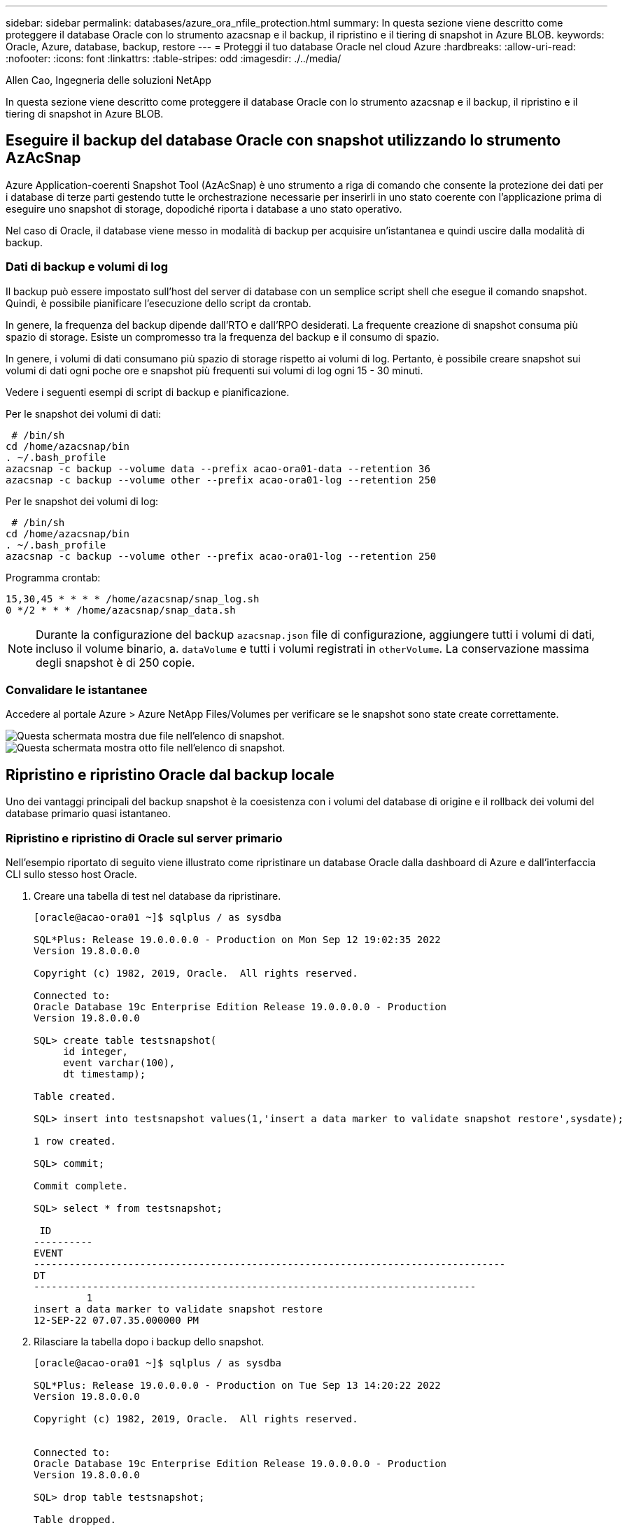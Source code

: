 ---
sidebar: sidebar 
permalink: databases/azure_ora_nfile_protection.html 
summary: In questa sezione viene descritto come proteggere il database Oracle con lo strumento azacsnap e il backup, il ripristino e il tiering di snapshot in Azure BLOB. 
keywords: Oracle, Azure, database, backup, restore 
---
= Proteggi il tuo database Oracle nel cloud Azure
:hardbreaks:
:allow-uri-read: 
:nofooter: 
:icons: font
:linkattrs: 
:table-stripes: odd
:imagesdir: ./../media/


Allen Cao, Ingegneria delle soluzioni NetApp

[role="lead"]
In questa sezione viene descritto come proteggere il database Oracle con lo strumento azacsnap e il backup, il ripristino e il tiering di snapshot in Azure BLOB.



== Eseguire il backup del database Oracle con snapshot utilizzando lo strumento AzAcSnap

Azure Application-coerenti Snapshot Tool (AzAcSnap) è uno strumento a riga di comando che consente la protezione dei dati per i database di terze parti gestendo tutte le orchestrazione necessarie per inserirli in uno stato coerente con l'applicazione prima di eseguire uno snapshot di storage, dopodiché riporta i database a uno stato operativo.

Nel caso di Oracle, il database viene messo in modalità di backup per acquisire un'istantanea e quindi uscire dalla modalità di backup.



=== Dati di backup e volumi di log

Il backup può essere impostato sull'host del server di database con un semplice script shell che esegue il comando snapshot. Quindi, è possibile pianificare l'esecuzione dello script da crontab.

In genere, la frequenza del backup dipende dall'RTO e dall'RPO desiderati. La frequente creazione di snapshot consuma più spazio di storage. Esiste un compromesso tra la frequenza del backup e il consumo di spazio.

In genere, i volumi di dati consumano più spazio di storage rispetto ai volumi di log. Pertanto, è possibile creare snapshot sui volumi di dati ogni poche ore e snapshot più frequenti sui volumi di log ogni 15 - 30 minuti.

Vedere i seguenti esempi di script di backup e pianificazione.

Per le snapshot dei volumi di dati:

[source, cli]
----
 # /bin/sh
cd /home/azacsnap/bin
. ~/.bash_profile
azacsnap -c backup --volume data --prefix acao-ora01-data --retention 36
azacsnap -c backup --volume other --prefix acao-ora01-log --retention 250
----
Per le snapshot dei volumi di log:

[source, cli]
----
 # /bin/sh
cd /home/azacsnap/bin
. ~/.bash_profile
azacsnap -c backup --volume other --prefix acao-ora01-log --retention 250
----
Programma crontab:

[listing]
----
15,30,45 * * * * /home/azacsnap/snap_log.sh
0 */2 * * * /home/azacsnap/snap_data.sh
----

NOTE: Durante la configurazione del backup `azacsnap.json` file di configurazione, aggiungere tutti i volumi di dati, incluso il volume binario, a. `dataVolume` e tutti i volumi registrati in `otherVolume`. La conservazione massima degli snapshot è di 250 copie.



=== Convalidare le istantanee

Accedere al portale Azure > Azure NetApp Files/Volumes per verificare se le snapshot sono state create correttamente.

image::db_ora_azure_anf_snap_01.PNG[Questa schermata mostra due file nell'elenco di snapshot.]

image::db_ora_azure_anf_snap_02.PNG[Questa schermata mostra otto file nell'elenco di snapshot.]



== Ripristino e ripristino Oracle dal backup locale

Uno dei vantaggi principali del backup snapshot è la coesistenza con i volumi del database di origine e il rollback dei volumi del database primario quasi istantaneo.



=== Ripristino e ripristino di Oracle sul server primario

Nell'esempio riportato di seguito viene illustrato come ripristinare un database Oracle dalla dashboard di Azure e dall'interfaccia CLI sullo stesso host Oracle.

. Creare una tabella di test nel database da ripristinare.
+
[listing]
----
[oracle@acao-ora01 ~]$ sqlplus / as sysdba

SQL*Plus: Release 19.0.0.0.0 - Production on Mon Sep 12 19:02:35 2022
Version 19.8.0.0.0

Copyright (c) 1982, 2019, Oracle.  All rights reserved.

Connected to:
Oracle Database 19c Enterprise Edition Release 19.0.0.0.0 - Production
Version 19.8.0.0.0

SQL> create table testsnapshot(
     id integer,
     event varchar(100),
     dt timestamp);

Table created.

SQL> insert into testsnapshot values(1,'insert a data marker to validate snapshot restore',sysdate);

1 row created.

SQL> commit;

Commit complete.

SQL> select * from testsnapshot;

 ID
----------
EVENT
--------------------------------------------------------------------------------
DT
---------------------------------------------------------------------------
         1
insert a data marker to validate snapshot restore
12-SEP-22 07.07.35.000000 PM
----
. Rilasciare la tabella dopo i backup dello snapshot.
+
[listing]
----
[oracle@acao-ora01 ~]$ sqlplus / as sysdba

SQL*Plus: Release 19.0.0.0.0 - Production on Tue Sep 13 14:20:22 2022
Version 19.8.0.0.0

Copyright (c) 1982, 2019, Oracle.  All rights reserved.


Connected to:
Oracle Database 19c Enterprise Edition Release 19.0.0.0.0 - Production
Version 19.8.0.0.0

SQL> drop table testsnapshot;

Table dropped.

SQL> select * from testsnapshot;
select * from testsnapshot
              *
ERROR at line 1:
ORA-00942: table or view does not exist

SQL> shutdown immediate;
Database closed.
Database dismounted.
ORACLE instance shut down.
SQL> exit
Disconnected from Oracle Database 19c Enterprise Edition Release 19.0.0.0.0 - Production
Version 19.8.0.0.0
----
. Dalla dashboard di Azure NetApp Files, ripristinare il volume di registro all'ultimo snapshot disponibile. Scegliere *Volume di revert*.
+
image::db_ora_azure_anf_restore_01.PNG[Questa schermata mostra il metodo di revversion dello snapshot per i volumi nel dashboard ANF.]

. Confermare il volume di revert e fare clic su *Ripristina* per completare la reversione del volume all'ultimo backup disponibile.
+
image::db_ora_azure_anf_restore_02.PNG[Il messaggio "are you sure you want to do this?" (sei sicuro di voler eseguire questa operazione?) pagina per la revisione dello snapshot.]

. Ripetere la stessa procedura per il volume di dati e assicurarsi che il backup contenga la tabella da ripristinare.
+
image::db_ora_azure_anf_restore_03.PNG[Questa schermata mostra il metodo di revversion dello snapshot per i volumi di dati nel dashboard ANF.]

. Confermare nuovamente la reversione del volume e fare clic su "Ripristina".
+
image::db_ora_azure_anf_restore_04.PNG[Il messaggio "are you sure you want to do this?" (sei sicuro di voler eseguire questa operazione?) pagina per la revisione delle snapshot del volume di dati.]

. Sincronizzare nuovamente i file di controllo se si dispone di più copie e sostituire il vecchio file di controllo con l'ultima copia disponibile.
+
[listing]
----
[oracle@acao-ora01 ~]$ mv /u02/oradata/ORATST/control01.ctl /u02/oradata/ORATST/control01.ctl.bk
[oracle@acao-ora01 ~]$ cp /u03/orareco/ORATST/control02.ctl /u02/oradata/ORATST/control01.ctl
----
. Accedere alla macchina virtuale del server Oracle ed eseguire il ripristino del database con sqlplus.
+
[listing]
----
[oracle@acao-ora01 ~]$ sqlplus / as sysdba

SQL*Plus: Release 19.0.0.0.0 - Production on Tue Sep 13 15:10:17 2022
Version 19.8.0.0.0

Copyright (c) 1982, 2019, Oracle.  All rights reserved.

Connected to an idle instance.

SQL> startup mount;
ORACLE instance started.

Total System Global Area 6442448984 bytes
Fixed Size                  8910936 bytes
Variable Size            1090519040 bytes
Database Buffers         5335154688 bytes
Redo Buffers                7864320 bytes
Database mounted.
SQL> recover database using backup controlfile until cancel;
ORA-00279: change 3188523 generated at 09/13/2022 10:00:09 needed for thread 1
ORA-00289: suggestion :
/u03/orareco/ORATST/archivelog/2022_09_13/o1_mf_1_43__22rnjq9q_.arc
ORA-00280: change 3188523 for thread 1 is in sequence #43

Specify log: {<RET>=suggested | filename | AUTO | CANCEL}

ORA-00279: change 3188862 generated at 09/13/2022 10:01:20 needed for thread 1
ORA-00289: suggestion :
/u03/orareco/ORATST/archivelog/2022_09_13/o1_mf_1_44__29f2lgb5_.arc
ORA-00280: change 3188862 for thread 1 is in sequence #44
ORA-00278: log file
'/u03/orareco/ORATST/archivelog/2022_09_13/o1_mf_1_43__22rnjq9q_.arc' no longer
needed for this recovery

Specify log: {<RET>=suggested | filename | AUTO | CANCEL}

ORA-00279: change 3193117 generated at 09/13/2022 12:00:08 needed for thread 1
ORA-00289: suggestion :
/u03/orareco/ORATST/archivelog/2022_09_13/o1_mf_1_45__29h6qqyw_.arc
ORA-00280: change 3193117 for thread 1 is in sequence #45
ORA-00278: log file
'/u03/orareco/ORATST/archivelog/2022_09_13/o1_mf_1_44__29f2lgb5_.arc' no longer
needed for this recovery

Specify log: {<RET>=suggested | filename | AUTO | CANCEL}

ORA-00279: change 3193440 generated at 09/13/2022 12:01:20 needed for thread 1
ORA-00289: suggestion :
/u03/orareco/ORATST/archivelog/2022_09_13/o1_mf_1_46_%u_.arc
ORA-00280: change 3193440 for thread 1 is in sequence #46
ORA-00278: log file
'/u03/orareco/ORATST/archivelog/2022_09_13/o1_mf_1_45__29h6qqyw_.arc' no longer
needed for this recovery

Specify log: {<RET>=suggested | filename | AUTO | CANCEL}
cancel
Media recovery cancelled.
SQL> alter database open resetlogs;

Database altered.

SQL> select * from testsnapshot;

  ID
----------
EVENT
--------------------------------------------------------------------------------
DT
---------------------------------------------------------------------------
         1
insert a data marker to validate snapshot restore
12-SEP-22 07.07.35.000000 PM

SQL> select systimestamp from dual;

 SYSTIMESTAMP
---------------------------------------------------------------------------
13-SEP-22 03.28.52.646977 PM +00:00
----


Questa schermata dimostra che la tabella interrotta è stata ripristinata utilizzando backup di snapshot locali.
